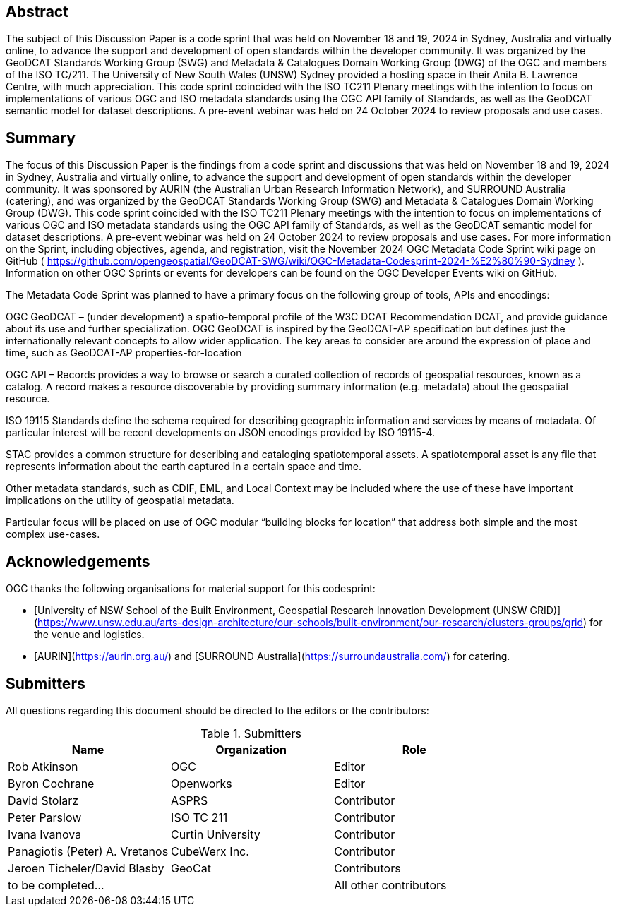 
////
Preface sections must include [.preface] attribute
in order to get them placed in the preface area (and not in the main content).

Keywords specified in document preamble will display in this area
after the abstract
////

[.preface]
== Abstract

The subject of this Discussion Paper is a code sprint that was held on November 18 and 19, 2024 in Sydney, Australia and virtually online, to advance the support and development of open standards within the developer community. It was organized by the GeoDCAT Standards Working Group (SWG) and Metadata & Catalogues Domain Working Group (DWG) of the OGC and members of the ISO TC/211. The University of New South Wales (UNSW) Sydney provided a hosting space in their Anita B. Lawrence Centre, with much appreciation. This code sprint coincided with the ISO TC211 Plenary meetings with the intention to focus on implementations of various OGC and ISO metadata standards using the OGC API family of Standards, as well as the GeoDCAT semantic model for dataset descriptions. A pre-event webinar was held on 24 October 2024 to review proposals and use cases.

[.preface]
== Summary

The focus of this Discussion Paper is the findings from a code sprint and discussions that was held on November 18 and 19, 2024 in Sydney, Australia and virtually online, to advance the support and development of open standards within the developer community. It was sponsored by AURIN (the Australian Urban Research Information Network), and SURROUND Australia (catering), and was organized by the GeoDCAT Standards Working Group (SWG) and Metadata & Catalogues Domain Working Group (DWG). This code sprint coincided with the ISO TC211 Plenary meetings with the intention to focus on implementations of various OGC and ISO metadata standards using the OGC API family of Standards, as well as the GeoDCAT semantic model for dataset descriptions. A pre-event webinar was held on 24 October 2024 to review proposals and use cases.  For more information on the Sprint, including objectives, agenda, and registration, visit the November 2024 OGC Metadata Code Sprint wiki page on GitHub ( https://github.com/opengeospatial/GeoDCAT-SWG/wiki/OGC-Metadata-Codesprint-2024-%E2%80%90-Sydney ). Information on other OGC Sprints or events for developers can be found on the OGC Developer Events wiki on GitHub.

The Metadata Code Sprint was planned to have a primary focus on the following group of tools, APIs and encodings:

OGC GeoDCAT  – (under development) a spatio-temporal profile of the W3C DCAT Recommendation DCAT, and provide guidance about its use and further specialization. OGC GeoDCAT is inspired by the GeoDCAT-AP specification but defines just the internationally relevant concepts to allow wider application. The key areas to consider are around the expression of place and time, such as GeoDCAT-AP properties-for-location

OGC API – Records provides a way to browse or search a curated collection of records of geospatial resources, known as a catalog. A record makes a resource discoverable by providing summary information (e.g. metadata) about the geospatial resource.

ISO 19115 Standards define the schema required for describing geographic information and services by means of metadata. Of particular interest will be recent developments on JSON encodings provided by ISO 19115-4.

STAC provides a common structure for describing and cataloging spatiotemporal assets. A spatiotemporal asset is any file that represents information about the earth captured in a certain space and time.

Other metadata standards, such as CDIF, EML, and Local Context may be included where the use of these have important implications on the utility of geospatial metadata.

Particular focus will be placed on use of OGC modular “building blocks for location” that address both simple and the most complex use-cases.

== Acknowledgements

OGC thanks the following organisations for material support for this codesprint:

- [University of NSW School of the Built Environment, Geospatial Research Innovation Development (UNSW GRID)](https://www.unsw.edu.au/arts-design-architecture/our-schools/built-environment/our-research/clusters-groups/grid) for the venue and logistics.
- [AURIN](https://aurin.org.au/) and [SURROUND Australia](https://surroundaustralia.com/) for catering.

== Submitters

All questions regarding this document should be directed to the editors or the contributors:

[%unnumbered%]
.Submitters
[options="header"]
|===
|	Name | Organization | Role
|	Rob Atkinson| OGC | Editor
|	Byron Cochrane | Openworks |Editor
|	David Stolarz | ASPRS | Contributor
|	Peter Parslow | ISO TC 211 | Contributor
|	Ivana Ivanova | Curtin University | Contributor
|	Panagiotis (Peter) A. Vretanos | CubeWerx Inc. | Contributor
|	Jeroen Ticheler/David Blasby | GeoCat | Contributors
| to be completed... || All other contributors
|===
